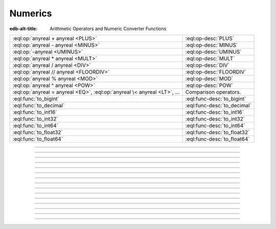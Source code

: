 .. _ref_eql_funcops_numeric:

========
Numerics
========

:edb-alt-title: Arithmetic Operators and Numeric Converter Functions


.. list-table::
    :class: funcoptable

    * - :eql:op:`anyreal + anyreal <PLUS>`
      - :eql:op-desc:`PLUS`

    * - :eql:op:`anyreal - anyreal <MINUS>`
      - :eql:op-desc:`MINUS`

    * - :eql:op:`-anyreal <UMINUS>`
      - :eql:op-desc:`UMINUS`

    * - :eql:op:`anyreal * anyreal <MULT>`
      - :eql:op-desc:`MULT`

    * - :eql:op:`anyreal / anyreal <DIV>`
      - :eql:op-desc:`DIV`

    * - :eql:op:`anyreal // anyreal <FLOORDIV>`
      - :eql:op-desc:`FLOORDIV`

    * - :eql:op:`anyreal % anyreal <MOD>`
      - :eql:op-desc:`MOD`

    * - :eql:op:`anyreal ^ anyreal <POW>`
      - :eql:op-desc:`POW`

    * - :eql:op:`anyreal = anyreal <EQ>`,
        :eql:op:`anyreal \< anyreal <LT>`, ...
      - Comparison operators.

    * - :eql:func:`to_bigint`
      - :eql:func-desc:`to_bigint`

    * - :eql:func:`to_decimal`
      - :eql:func-desc:`to_decimal`

    * - :eql:func:`to_int16`
      - :eql:func-desc:`to_int16`

    * - :eql:func:`to_int32`
      - :eql:func-desc:`to_int32`

    * - :eql:func:`to_int64`
      - :eql:func-desc:`to_int64`

    * - :eql:func:`to_float32`
      - :eql:func-desc:`to_float32`

    * - :eql:func:`to_float64`
      - :eql:func-desc:`to_float64`


----------


.. eql:operator:: PLUS: anyreal + anyreal -> anyreal

    :index: plus add

    Arithmetic addition.

    .. code-block:: edgeql-repl

        db> SELECT 2 + 2;
        {4}


----------


.. eql:operator:: MINUS: anyreal - anyreal -> anyreal

    :index: minus subtract

    Arithmetic subtraction.

    .. code-block:: edgeql-repl

        db> SELECT 3 - 2;
        {1}


----------


.. eql:operator:: UMINUS: - anyreal -> anyreal

    :index: unary minus subtract

    Arithmetic negation.

    .. code-block:: edgeql-repl

        db> SELECT -5;
        {-5}


----------


.. eql:operator:: MULT: anyreal * anyreal -> anyreal

    :index: multiply multiplication

    Arithmetic multiplication.

    .. code-block:: edgeql-repl

        db> SELECT 2 * 10;
        {20}


----------


.. eql:operator:: DIV: anyreal / anyreal -> anyreal

    :index: divide division

    Arithmetic division.

    .. code-block:: edgeql-repl

        db> SELECT 10 / 4;
        {2.5}

    Division by zero results in an error:

    .. code-block:: edgeql-repl

        db> SELECT 10 / 0;
        DivisionByZeroError: division by zero


----------


.. eql:operator:: FLOORDIV: anyreal // anyreal -> anyreal

    :index: floor divide division

    Floor division.

    The result is rounded down to the nearest integer. It is
    equivalent to using regular division and the applying
    :eql:func:`math::floor` to the result.

    .. code-block:: edgeql-repl

        db> SELECT 10 // 4;
        {2}
        db> SELECT math::floor(10 / 4);
        {2}
        db> SELECT -10 // 4;
        {-3}

    It also works on :eql:type:`float <anyfloat>`, :eql:type:`bigint`, and
    :eql:type:`decimal` types. The type of the result corresponds to
    the type of the operands:

    .. code-block:: edgeql-repl

        db> SELECT 3.7 // 1.1;
        {3.0}
        db> SELECT 3.7n // 1.1n;
        {3.0n}
        db> SELECT 37 // 11;
        {3}

    Regular division, floor division, and :eql:op:`%<MOD>` are
    related in the following way: ``A // B  =  (A - (A % B)) / B``.


----------


.. eql:operator:: MOD: anyreal % anyreal -> anyreal

    :index: modulo mod division

    Remainder from division (modulo).

    This is the remainder from floor division. Just as is
    the case with :eql:op:`//<FLOORDIV>` the result type of the
    remainder operator corresponds to the operand type:

    .. code-block:: edgeql-repl

        db> SELECT 10 % 4;
        {2}
        db> SELECT 10n % 4;
        {2n}
        db> SELECT -10 % 4;
        {2}
        db> # floating arithmetic is inexact, so
        ... # we get 0.3999999999999999 instead of 0.4
        ... SELECT 3.7 % 1.1;
        {0.3999999999999999}
        db> SELECT 3.7n % 1.1n;
        {0.4n}
        db> SELECT 37 % 11;
        {4}

    Regular division, :eql:op:`//<FLOORDIV>` and :eql:op:`%<MOD>` are
    related in the following way: ``A // B  =  (A - (A % B)) / B``.

    Modulo division by zero results in an error:

    .. code-block:: edgeql-repl

        db> SELECT 10 % 0;
        DivisionByZeroError: division by zero


-----------


.. eql:operator:: POW: anyreal ^ anyreal -> anyreal

    :index: power pow

    Power operation.

    .. code-block:: edgeql-repl

        db> SELECT 2 ^ 4;
        {16}


------------


.. eql:function:: std::to_bigint(s: str, fmt: OPTIONAL str={}) -> bigint

    :index: parse bigint

    Create a :eql:type:`bigint` value.

    Parse a :eql:type:`bigint` from the input *s* and optional format
    specification *fmt*.

    .. code-block:: edgeql-repl

        db> SELECT to_bigint('-000,012,345', 'S099,999,999,999');
        {-12345n}
        db> SELECT to_bigint('31st', '999th');
        {31n}

    For more details on formatting see :ref:`here
    <ref_eql_functions_converters_number_fmt>`.


------------



.. eql:function:: std::to_decimal(s: str, fmt: OPTIONAL str={}) -> decimal

    :index: parse decimal

    Create a :eql:type:`decimal` value.

    Parse a :eql:type:`decimal` from the input *s* and optional format
    specification *fmt*.

    .. code-block:: edgeql-repl

        db> SELECT to_decimal('-000,012,345', 'S099,999,999,999');
        {-12345.0n}
        db> SELECT to_decimal('-012.345');
        {-12.345n}
        db> SELECT to_decimal('31st', '999th');
        {31.0n}

    For more details on formatting see :ref:`here
    <ref_eql_functions_converters_number_fmt>`.


------------


.. eql:function:: std::to_int16(s: str, fmt: OPTIONAL str={}) -> int16

    :index: parse int16

    Create a :eql:type:`int16` value.

    Parse a :eql:type:`int16` from the input *s* and optional format
    specification *fmt*.

    For more details on formatting see :ref:`here
    <ref_eql_functions_converters_number_fmt>`.


------------


.. eql:function:: std::to_int32(s: str, fmt: OPTIONAL str={}) -> int32

    :index: parse int32

    Create a :eql:type:`int32` value.

    Parse a :eql:type:`int32` from the input *s* and optional format
    specification *fmt*.

    For more details on formatting see :ref:`here
    <ref_eql_functions_converters_number_fmt>`.


------------


.. eql:function:: std::to_int64(s: str, fmt: OPTIONAL str={}) -> int64

    :index: parse int64

    Create a :eql:type:`int64` value.

    Parse a :eql:type:`int64` from the input *s* and optional format
    specification *fmt*.

    For more details on formatting see :ref:`here
    <ref_eql_functions_converters_number_fmt>`.


------------


.. eql:function:: std::to_float32(s: str, fmt: OPTIONAL str={}) -> float32

    :index: parse float32

    Create a :eql:type:`float32` value.

    Parse a :eql:type:`float32` from the input *s* and optional format
    specification *fmt*.

    For more details on formatting see :ref:`here
    <ref_eql_functions_converters_number_fmt>`.


------------


.. eql:function:: std::to_float64(s: str, fmt: OPTIONAL str={}) -> float64

    :index: parse float64

    Create a :eql:type:`float64` value.

    Parse a :eql:type:`float64` from the input *s* and optional format
    specification *fmt*.

    For more details on formatting see :ref:`here
    <ref_eql_functions_converters_number_fmt>`.
